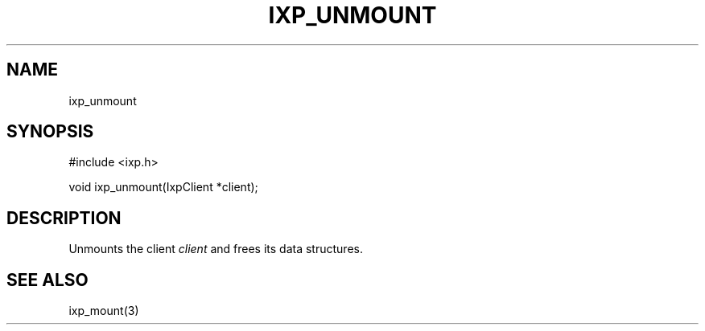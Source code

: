 .TH "IXP_UNMOUNT" 3 "2012 Dec" "libixp Manual"


.SH NAME

.P
ixp_unmount

.SH SYNOPSIS

.nf
#include <ixp.h>

void ixp_unmount(IxpClient *client);
.fi


.SH DESCRIPTION

.P
Unmounts the client \fIclient\fR and frees its data structures.

.SH SEE ALSO

.P
ixp_mount(3)

.\" man code generated by txt2tags 2.6 (http://txt2tags.org)
.\" cmdline: txt2tags -o- ixp_unmount.man3

